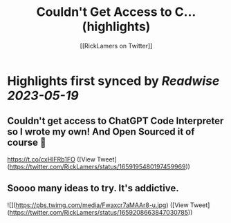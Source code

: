 :PROPERTIES:
:title: Couldn't Get Access to C... (highlights)
:author: [[RickLamers on Twitter]]
:full-title: "Couldn't Get Access to C..."
:category: [[tweets]]
:url: https://twitter.com/RickLamers/status/1659195480197459969
:END:

* Highlights first synced by [[Readwise]] [[2023-05-19]]
** Couldn't get access to ChatGPT Code Interpreter so I wrote my own! And Open Sourced it of course 🕺

https://t.co/cxHIFRb1FO ([View Tweet](https://twitter.com/RickLamers/status/1659195480197459969))
** Soooo many ideas to try. It's addictive. 

![](https://pbs.twimg.com/media/Fwaxcr7aMAAr8-u.jpg) ([View Tweet](https://twitter.com/RickLamers/status/1659208663847030785))